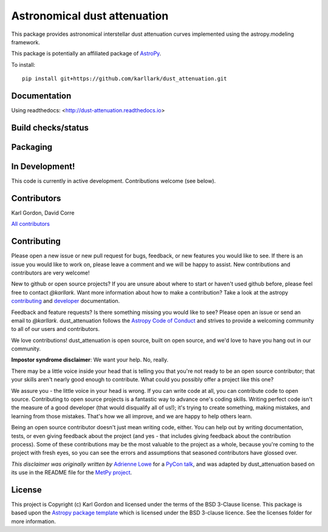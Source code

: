 Astronomical dust attenuation
=============================

This package provides astronomical interstellar dust attenuation curves
implemented using the astropy.modeling framework.

This package is potentially an affiliated package of `AstroPy`_.

To install::

    pip install git+https://github.com/karllark/dust_attenuation.git

Documentation
-------------

Using readthedocs: <http://dust-attenuation.readthedocs.io>

Build checks/status
-------------------

.. image:: http://readthedocs.org/projects/dust-attenuation/badge/?version=latest
   :target: http://dust-attenuation.readthedocs.io/en/latest/?badge=latest
   :alt: Documentation Status

.. image:: https://github.com/karllark/dust_attenuation/workflows/Python%20Tests/badge.svg
   :target: https://github.com/karllark/dust_attenuation/actions/
   :alt: Test Status

.. image:: https://codecov.io/gh/karllark/dust_attenuation/branch/master/graph/badge.svg
   :target: https://codecov.io/gh/karllark/dust_attenuation
   :alt: Test Coverage Status

.. image:: https://app.codacy.com/project/badge/Grade/0f272a569b954b2abac766a3900941ce
   :target: https://www.codacy.com/manual/kgordon/dust_attenuation?utm_source=github.com&amp;utm_medium=referral&amp;utm_content=karllark/dust_attenuation&amp;utm_campaign=Badge_Grade
   :alt: Codacy Status

Packaging
---------

.. image:: http://img.shields.io/badge/powered%20by-AstroPy-orange.svg?style=flat
    :target: http://www.astropy.org
    :alt: Powered by Astropy Badge

In Development!
---------------

This code is currently in active development.
Contributions welcome (see below).

Contributors
------------
Karl Gordon, David Corre

`All contributors <https://github.com/karllark/dust_attenuation/graphs/contributors>`_

Contributing
------------

Please open a new issue or new pull request for bugs, feedback, or new features
you would like to see.   If there is an issue you would like to work on, please
leave a comment and we will be happy to assist.   New contributions and
contributors are very welcome!

New to github or open source projects?  If you are unsure about where to start
or haven't used github before, please feel free to contact `@karllark`.
Want more information about how to make a contribution?  Take a look at
the astropy `contributing`_ and `developer`_ documentation.

Feedback and feature requests?   Is there something missing you would like
to see?  Please open an issue or send an email to  `@karllark`.
dust_attenuation follows the `Astropy Code of Conduct`_ and strives to provide a
welcoming community to all of our users and contributors.

We love contributions! dust_attenuation is open source,
built on open source, and we'd love to have you hang out in our community.

**Impostor syndrome disclaimer**: We want your help. No, really.

There may be a little voice inside your head that is telling you that you're not
ready to be an open source contributor; that your skills aren't nearly good
enough to contribute. What could you possibly offer a project like this one?

We assure you - the little voice in your head is wrong. If you can write code at
all, you can contribute code to open source. Contributing to open source
projects is a fantastic way to advance one's coding skills. Writing perfect code
isn't the measure of a good developer (that would disqualify all of us!); it's
trying to create something, making mistakes, and learning from those
mistakes. That's how we all improve, and we are happy to help others learn.

Being an open source contributor doesn't just mean writing code, either. You can
help out by writing documentation, tests, or even giving feedback about the
project (and yes - that includes giving feedback about the contribution
process). Some of these contributions may be the most valuable to the project as
a whole, because you're coming to the project with fresh eyes, so you can see
the errors and assumptions that seasoned contributors have glossed over.

*This disclaimer was originally written by*
`Adrienne Lowe <https://github.com/adriennefriend>`_ for a
`PyCon talk <https://www.youtube.com/watch?v=6Uj746j9Heo>`_, and was adapted by
dust_attenuation based on its use in the README file for the
`MetPy project <https://github.com/Unidata/MetPy>`_.

License
-------

This project is Copyright (c) Karl Gordon and licensed under
the terms of the BSD 3-Clause license. This package is based upon
the `Astropy package template <https://github.com/astropy/package-template>`_
which is licensed under the BSD 3-clause licence. See the licenses folder for
more information.

.. _AstroPy: https://www.astropy.org/
.. _contributing: https://docs.astropy.org/en/stable/index.html#contributing
.. _developer: https://docs.astropy.org/en/latest/index_dev.html
.. _Astropy Code of Conduct:  https://www.astropy.org/about.html#codeofconduct
